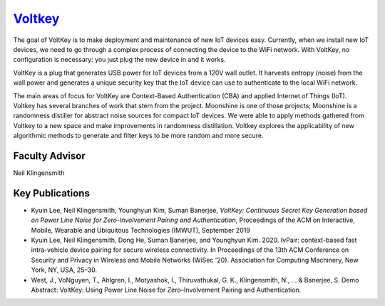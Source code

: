 `Voltkey <https://neilklingensmith.com/research.php>`_
======================================================

The goal of VoltKey is to make deployment and maintenance of new IoT devices easy. Currently, when we install new IoT devices, we need to go through a complex process of connecting the device to the WiFi network. With VoltKey, no configuration is necessary: you just plug the new device in and it works.

VoltKey is a plug that generates USB power for IoT devices from a 120V wall outlet. It harvests entropy (noise) from the wall power and generates a unique security key that the IoT device can use to authenticate to the local WiFi network.

The main areas of focus for VoltKey are Context-Based Authentication (CBA) and applied Internet of Things (IoT). Voltkey has several branches of work that stem from the project. Moonshine is one of those projects; Moonshine is a randomness distiller for abstract noise sources for compact IoT devices. We were able to apply methods gathered from Voltkey to a new space and make improvements in randomness distillation. Voltkey explores the applicability of new algorithmic methods to generate and filter keys to be more random and more secure. 

  

Faculty Advisor
------------------

Neil Klingensmith

Key Publications
------------------

- Kyuin Lee, Neil Klingensmith, Younghyun Kim, Suman Banerjee, *VoltKey: Continuous Secret Key Generation based on Power Line Noise for Zero-Involvement Pairing and Authentication*, Proceedings of the ACM on Interactive, Mobile, Wearable and Ubiquitous Technologies (IMWUT), September 2019
- Kyuin Lee, Neil Klingensmith, Dong He, Suman Banerjee, and Younghyun Kim. 2020. IvPair: context-based fast intra-vehicle device pairing for secure wireless connectivity. In Proceedings of the 13th ACM Conference on Security and Privacy in Wireless and Mobile Networks (WiSec '20). Association for Computing Machinery, New York, NY, USA, 25–30.
- West, J., VoNguyen, T., Ahlgren, I., Motyashok, I., Thiruvathukal, G. K., Klingensmith, N., ... & Banerjee, S. Demo Abstract: VoltKey: Using Power Line Noise for Zero–Involvement Pairing and Authentication.